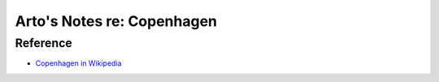 ***************************
Arto's Notes re: Copenhagen
***************************

Reference
=========

* `Copenhagen in Wikipedia <https://en.wikipedia.org/wiki/Copenhagen>`__
